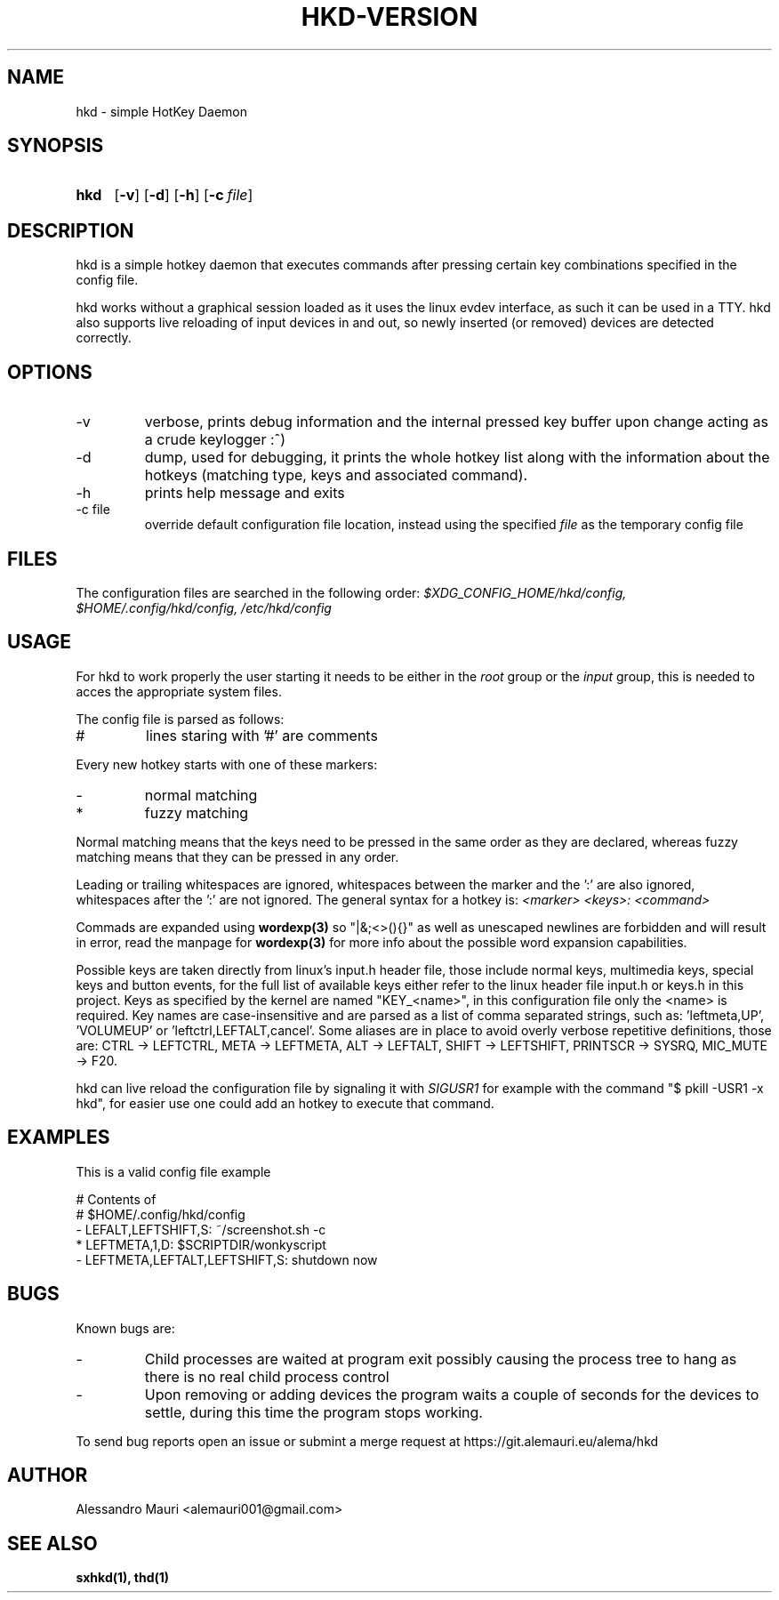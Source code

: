 .TH HKD\-VERSION 1 "JULY 2020" "Alessandro Mauri"

.SH NAME
hkd \- simple HotKey Daemon

.SH SYNOPSIS
.SY hkd
.OP \-v
.OP \-d
.OP \-h
.OP \-c file
.YS

.SH DESCRIPTION
.PP
hkd is a simple hotkey daemon that executes commands after pressing certain
key combinations specified in the config file.
.PP
hkd works without a graphical session loaded as it uses the linux evdev
interface, as such it can be used in a TTY. hkd also supports live reloading
of input devices in and out, so newly inserted (or removed) devices are detected
correctly.

.SH OPTIONS
.IP \-v
verbose, prints debug information and the internal pressed key buffer upon
change acting as a crude keylogger :^)
.IP \-d
dump, used for debugging, it prints the whole hotkey list along with the
information about the hotkeys (matching type, keys and associated command).
.IP \-h
prints help message and exits
.IP "\-c file"
override default configuration file location, instead using the specified
.I file
as the temporary config file

.SH FILES
The configuration files are searched in the following order:
.I $XDG_CONFIG_HOME/hkd/config, $HOME/.config/hkd/config, /etc/hkd/config

.SH USAGE
For hkd to work properly the user starting it needs to be either in the
.I root
group or the
.I input
group, this is needed to acces the appropriate system files.
.PP
The config file is parsed as follows:
.IP #
lines staring with '#' are comments
.PP
Every new hotkey starts with one of these markers:
.IP -
normal matching
.IP *
fuzzy matching
.PP
Normal matching means that the keys need to be pressed in the same order as they
are declared, whereas fuzzy matching means that they can be pressed in any order.
.PP
Leading or trailing whitespaces are ignored, whitespaces between the marker and
the ':' are also ignored, whitespaces after the ':' are not ignored. The general
syntax for a hotkey is:
.I <marker> <keys>: <command>
.PP
Commads are expanded using 
.BR wordexp(3)
so "|&;<>(){}" as well as unescaped newlines are forbidden and will result in
error, read the manpage for
.BR wordexp(3)
for more info about the possible word expansion capabilities.
.PP
Possible keys are taken directly from linux's input.h header file, those
include normal keys, multimedia keys, special keys and button events, for the
full list of available keys either refer to the linux header file input.h or
keys.h in this project.
Keys as specified by the kernel are named "KEY_<name>", in this
configuration file only the <name> is required.
Key names are case-insensitive and are parsed as a list of comma separated
strings, such as: 'leftmeta,UP', 'VOLUMEUP' or 'leftctrl,LEFTALT,cancel'.
Some aliases are in place to avoid overly verbose repetitive definitions, those
are: CTRL \-> LEFTCTRL, META \-> LEFTMETA, ALT \-> LEFTALT, SHIFT \-> LEFTSHIFT,
PRINTSCR \-> SYSRQ, MIC_MUTE \-> F20.
.PP
hkd can live reload the configuration file by signaling it with 
.I SIGUSR1
for example with the command "$ pkill -USR1 -x hkd", for easier use one could add
an hotkey to execute that command.

.SH EXAMPLES
This is a valid config file example
.PP
.EX
# Contents of
# $HOME/.config/hkd/config
\- LEFALT,LEFTSHIFT,S: ~/screenshot.sh \-c
* LEFTMETA,1,D: $SCRIPTDIR/wonkyscript
\- LEFTMETA,LEFTALT,LEFTSHIFT,S: shutdown now
.EE

.SH BUGS
.PP
Known bugs are:
.IP -
Child processes
are waited at program exit possibly causing the process tree to hang as there is
no real child process control
.IP -
Upon removing or adding devices the program waits a couple of seconds for the
devices to settle, during this time the program stops working.
.PP
To send bug reports open an issue or submint a merge request at
https://git.alemauri.eu/alema/hkd

.SH AUTHOR
Alessandro Mauri <alemauri001@gmail.com>

.SH "SEE ALSO"
.BR sxhkd(1),
.BR thd(1)
